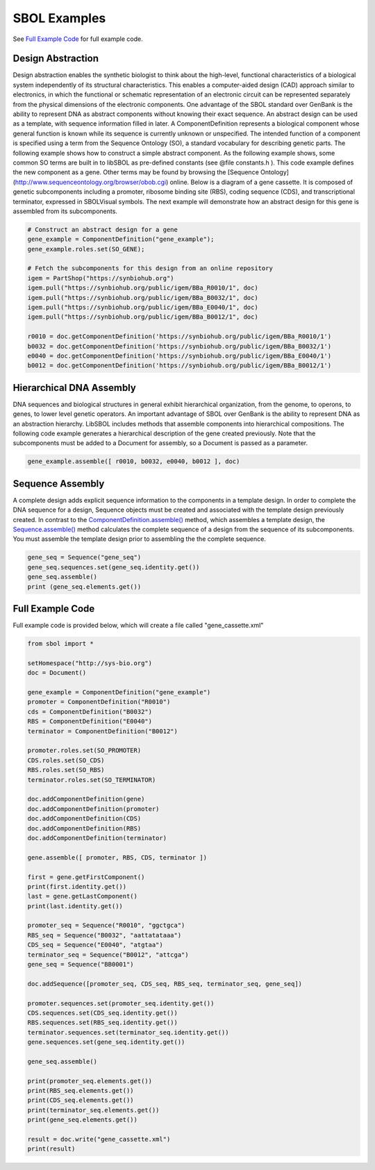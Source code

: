 SBOL Examples
======================

See `Full Example Code <https://pysbol2.readthedocs.io/en/latest/sbol_examples.html#id2>`_ for full example code.

-------------------------------
Design Abstraction
-------------------------------

Design abstraction enables the synthetic biologist to think about the high-level, functional characteristics of a biological system independently of its structural characteristics. This enables a computer-aided design (CAD) approach similar to electronics, in which the functional or schematic representation of an electronic circuit can be represented separately from the physical dimensions of the electronic components. One advantage of the SBOL standard over GenBank is the ability to represent DNA as abstract components without knowing their exact sequence. An abstract design can be used as a template, with sequence information filled in later.
A ComponentDefinition represents a biological component whose general function is known while its sequence is currently unknown or unspecified. The intended function of a component is specified using a term from the Sequence Ontology (SO), a standard vocabulary for describing genetic parts. The following example shows how to construct a simple abstract component. As the following example shows, some common SO terms are built in to libSBOL as pre-defined constants (see @file constants.h ). This code example defines the new component as a gene. Other terms may be found by browsing the [Sequence Ontology](http://www.sequenceontology.org/browser/obob.cgi) online.
Below is a diagram of a gene cassette. It is composed of genetic subcomponents including a promoter, ribosome binding site (RBS), coding sequence (CDS), and transcriptional terminator, expressed in SBOLVisual symbols. The next example will demonstrate how an abstract design for this gene is assembled from its subcomponents.

.. figure:: ../gene_cassette.png
    :align: center
    :figclass: align-center

.. code:: python

    # Construct an abstract design for a gene
    gene_example = ComponentDefinition("gene_example");
    gene_example.roles.set(SO_GENE);

    # Fetch the subcomponents for this design from an online repository
    igem = PartShop("https://synbiohub.org")
    igem.pull("https://synbiohub.org/public/igem/BBa_R0010/1", doc)
    igem.pull("https://synbiohub.org/public/igem/BBa_B0032/1", doc)
    igem.pull("https://synbiohub.org/public/igem/BBa_E0040/1", doc)
    igem.pull("https://synbiohub.org/public/igem/BBa_B0012/1", doc)

    r0010 = doc.getComponentDefinition('https://synbiohub.org/public/igem/BBa_R0010/1')
    b0032 = doc.getComponentDefinition('https://synbiohub.org/public/igem/BBa_B0032/1')
    e0040 = doc.getComponentDefinition('https://synbiohub.org/public/igem/BBa_E0040/1')
    b0012 = doc.getComponentDefinition('https://synbiohub.org/public/igem/BBa_B0012/1')

-------------------------------
Hierarchical DNA Assembly
-------------------------------

DNA sequences and biological structures in general exhibit hierarchical organization, from the genome, to operons, to genes, to lower level genetic operators. An important advantage of SBOL over GenBank is the ability to represent DNA as an abstraction hierarchy. LibSBOL includes methods that assemble components into hierarchical compositions. The following code example generates a hierarchical description of the gene  created previously. Note that the subcomponents must be added to a Document for assembly, so a Document is passed as a parameter.


.. code:: python

    gene_example.assemble([ r0010, b0032, e0040, b0012 ], doc)


-------------------------------
Sequence Assembly
-------------------------------


A complete design adds explicit sequence information to the components in a template design. In order to complete the DNA sequence for a design, Sequence objects must be created and associated with the template design previously created. In contrast to the `ComponentDefinition.assemble() <https://pysbol2.readthedocs.io/en/latest/API.html#sbol.libsbol.ComponentDefinition.assemble>`_ method, which assembles a template design, the `Sequence.assemble() <https://pysbol2.readthedocs.io/en/latest/API.html#sbol.libsbol.Sequence.assemble>`_ method calculates the complete sequence of a design from the sequence of its subcomponents. You must assemble the template design prior to assembling the the complete sequence.

.. code:: python 

    gene_seq = Sequence("gene_seq")
    gene_seq.sequences.set(gene_seq.identity.get())
    gene_seq.assemble()
    print (gene_seq.elements.get())

-------------------------------
Full Example Code
-------------------------------

Full example code is provided below, which will create a file called "gene_cassette.xml"

.. code:: python

    from sbol import *
    
    setHomespace("http://sys-bio.org")
    doc = Document()
    
    gene_example = ComponentDefinition("gene_example")
    promoter = ComponentDefinition("R0010")
    cds = ComponentDefinition("B0032")
    RBS = ComponentDefinition("E0040")
    terminator = ComponentDefinition("B0012")
    
    promoter.roles.set(SO_PROMOTER)
    CDS.roles.set(SO_CDS)
    RBS.roles.set(SO_RBS)
    terminator.roles.set(SO_TERMINATOR)
    
    doc.addComponentDefinition(gene)
    doc.addComponentDefinition(promoter)
    doc.addComponentDefinition(CDS)
    doc.addComponentDefinition(RBS)
    doc.addComponentDefinition(terminator)
    
    gene.assemble([ promoter, RBS, CDS, terminator ])
    
    first = gene.getFirstComponent()
    print(first.identity.get())
    last = gene.getLastComponent()
    print(last.identity.get())
    
    promoter_seq = Sequence("R0010", "ggctgca")
    RBS_seq = Sequence("B0032", "aattatataaa")
    CDS_seq = Sequence("E0040", "atgtaa")
    terminator_seq = Sequence("B0012", "attcga")
    gene_seq = Sequence("BB0001")
    
    doc.addSequence([promoter_seq, CDS_seq, RBS_seq, terminator_seq, gene_seq])
    
    promoter.sequences.set(promoter_seq.identity.get())
    CDS.sequences.set(CDS_seq.identity.get())
    RBS.sequences.set(RBS_seq.identity.get())
    terminator.sequences.set(terminator_seq.identity.get())
    gene.sequences.set(gene_seq.identity.get())
    
    gene_seq.assemble()
    
    print(promoter_seq.elements.get())
    print(RBS_seq.elements.get())
    print(CDS_seq.elements.get())
    print(terminator_seq.elements.get())
    print(gene_seq.elements.get())
    
    result = doc.write("gene_cassette.xml")
    print(result)
